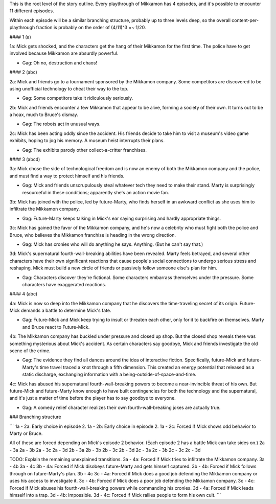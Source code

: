 This is the root level of the story outline. Every playthrough of Mikkamon has 4 episodes, and it's possible to encounter 11 different episodes.

Within each episode will be a similar branching structure, probably up to three levels deep, so the overall content-per-playthrough fraction is probably on the order of (4/11)^3 =~ 1/20.


#### 1 (a)

1a: Mick gets shocked, and the characters get the hang of their Mikkamon for the first time. The police have to get involved because Mikkamon are absurdly powerful.

* Gag: Oh no, destruction and chaos!


#### 2 (abc)

2a: Mick and friends go to a tournament sponsored by the Mikkamon company. Some competitors are discovered to be using unofficial technology to cheat their way to the top.

* Gag: Some competitors take it ridiculously seriously.

2b: Mick and friends encounter a few Mikkamon that appear to be alive, forming a society of their own. It turns out to be a hoax, much to Bruce's dismay.

* Gag: The robots act in unusual ways.

2c: Mick has been acting oddly since the accident. His friends decide to take him to visit a museum's video game exhibits, hoping to jog his memory. A museum heist interrupts their plans.

* Gag: The exhibits parody other collect-a-critter franchises.


#### 3 (abcd)

3a: Mick chose the side of technological freedom and is now an enemy of both the Mikkamon company and the police, and must find a way to protect himself and his friends.

* Gag: Mick and friends unscrupulously steal whatever tech they need to make their stand. Marty is surprisingly resourceful in these conditions; apparently she's an action movie fan.

3b: Mick has joined with the police, led by future-Marty, who finds herself in an awkward conflict as she uses him to infiltrate the Mikkamon company.

* Gag: Future-Marty keeps talking in Mick's ear saying surprising and hardly appropriate things.

3c: Mick has gained the favor of the Mikkamon company, and he's now a celebrity who must fight both the police and Bruce, who believes the Mikkamon franchise is heading in the wrong direction.

* Gag: Mick has cronies who will do anything he says. Anything. (But he can't say that.)

3d: Mick's supernatural fourth-wall-breaking abilities have been revealed. Marty feels betrayed, and several other characters have their own significant reactions that cause people's social connections to undergo serious stress and reshaping. Mick must build a new circle of friends or passively follow someone else's plan for him.

* Gag: Characters discover they're fictional. Some characters embarrass themselves under the pressure. Some characters have exaggerated reactions.


#### 4 (abc)

4a: Mick is now so deep into the Mikkamon company that he discovers the time-traveling secret of its origin. Future-Mick demands a battle to determine Mick's fate.

* Gag: Future-Mick and Mick keep trying to insult or threaten each other, only for it to backfire on themselves. Marty and Bruce react to Future-Mick.

4b: The Mikkamon company has buckled under pressure and closed up shop. But the closed shop reveals there was something mysterious about Mick's accident. As certain characters say goodbye, Mick and friends investigate the old scene of the crime.

* Gag: The evidence they find all dances around the idea of interactive fiction. Specifically, future-Mick and future-Marty's time travel traced a knot through a fifth dimension. This created an energy potential that released as a static discharge, exchanging information with a being-outside-of-space-and-time.

4c: Mick has abused his supernatural fourth-wall-breaking powers to become a near-invincible threat of his own. But future-Mick and future-Marty know enough to have built contingencies for both the technology and the supernatural, and it's just a matter of time before the player has to say goodbye to everyone.

* Gag: A comedy relief character realizes their own fourth-wall-breaking jokes are actually true.


### Branching structure

```
1a - 2a: Early choice in episode 2.
1a - 2b: Early choice in episode 2.
1a - 2c: Forced if Mick shows odd behavior to Marty or Bruce.

All of these are forced depending on Mick's episode 2 behavior. (Each episode 2 has a battle Mick can take sides on.)
2a - 3a
2a - 3b
2a - 3c
2a - 3d
2b - 3a
2b - 3b
2b - 3c
2b - 3d
2c - 3a
2c - 3b
2c - 3c
2c - 3d

TODO: Explain the remaining unexplained transitions.
3a - 4a: Forced if Mick tries to infiltrate the Mikkamon company.
3a - 4b
3a - 4c
3b - 4a: Forced if Mick disobeys future-Marty and gets himself captured.
3b - 4b: Forced if Mick follows through on future-Marty's plan.
3b - 4c
3c - 4a: Forced if Mick does a good job defending the Mikkamon company or uses his access to investigate it.
3c - 4b: Forced if Mick does a poor job defending the Mikkamon company.
3c - 4c: Forced if Mick abuses his fourth-wall-breaking powers while commanding his cronies.
3d - 4a: Forced if Mick leads himself into a trap.
3d - 4b: Impossible.
3d - 4c: Forced if Mick rallies people to form his own cult.
```
